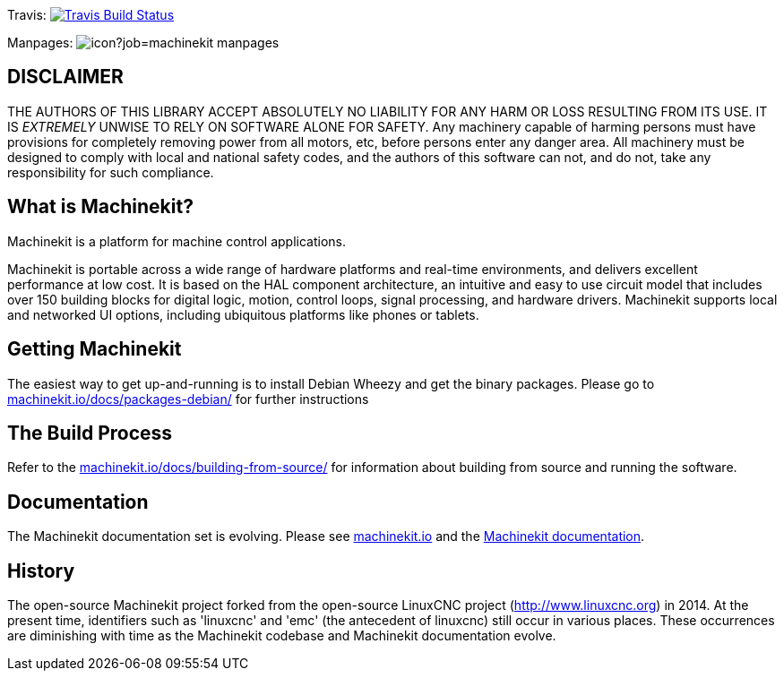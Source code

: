 Travis: image:https://travis-ci.org/machinekit/machinekit.svg?branch=master["Travis Build Status", link="https://travis-ci.org/machinekit/machinekit"]

Manpages: image:https://jenkins.machinekit.io/buildStatus/icon?job=machinekit-manpages[]


== DISCLAIMER

====
THE AUTHORS OF THIS LIBRARY ACCEPT ABSOLUTELY NO LIABILITY FOR
ANY HARM OR LOSS RESULTING FROM ITS USE.  IT IS _EXTREMELY_ UNWISE
TO RELY ON SOFTWARE ALONE FOR SAFETY.  Any machinery capable of
harming persons must have provisions for completely removing power
from all motors, etc, before persons enter any danger area.  All
machinery must be designed to comply with local and national safety
codes, and the authors of this software can not, and do not, take
any responsibility for such compliance.
====

== What is Machinekit?

Machinekit is a platform for machine control applications.

Machinekit is portable across a wide range of hardware platforms
and real-time environments, and delivers excellent performance at
low cost. It is based on the HAL component architecture, an intuitive
and easy to use circuit model that includes over 150 building blocks
for digital logic, motion, control loops, signal processing, and hardware
drivers. Machinekit supports local and networked UI options, including 
ubiquitous platforms like phones or tablets.

== Getting Machinekit

The easiest way to get up-and-running is to install Debian Wheezy and get the
binary packages. Please go to
link:http://www.machinekit.io/docs/packages-debian/[machinekit.io/docs/packages-debian/]
for further instructions

== The Build Process


Refer to the link:http://www.machinekit.io/docs/building-from-source/[machinekit.io/docs/building-from-source/]
for information about building from source and running the software.

== Documentation

The Machinekit documentation set is evolving. Please see 
link:http://www.machinekit.io[machinekit.io] and the
link:http://github.com/machinekit/machinekit-docs[Machinekit documentation].

History
-------

The open-source Machinekit project forked from the open-source LinuxCNC project
(http://www.linuxcnc.org) in 2014. At the present time, identifiers such as
'linuxcnc' and 'emc' (the antecedent of linuxcnc) still occur in various
places. These occurrences are diminishing with time as the Machinekit codebase
and Machinekit documentation evolve.

